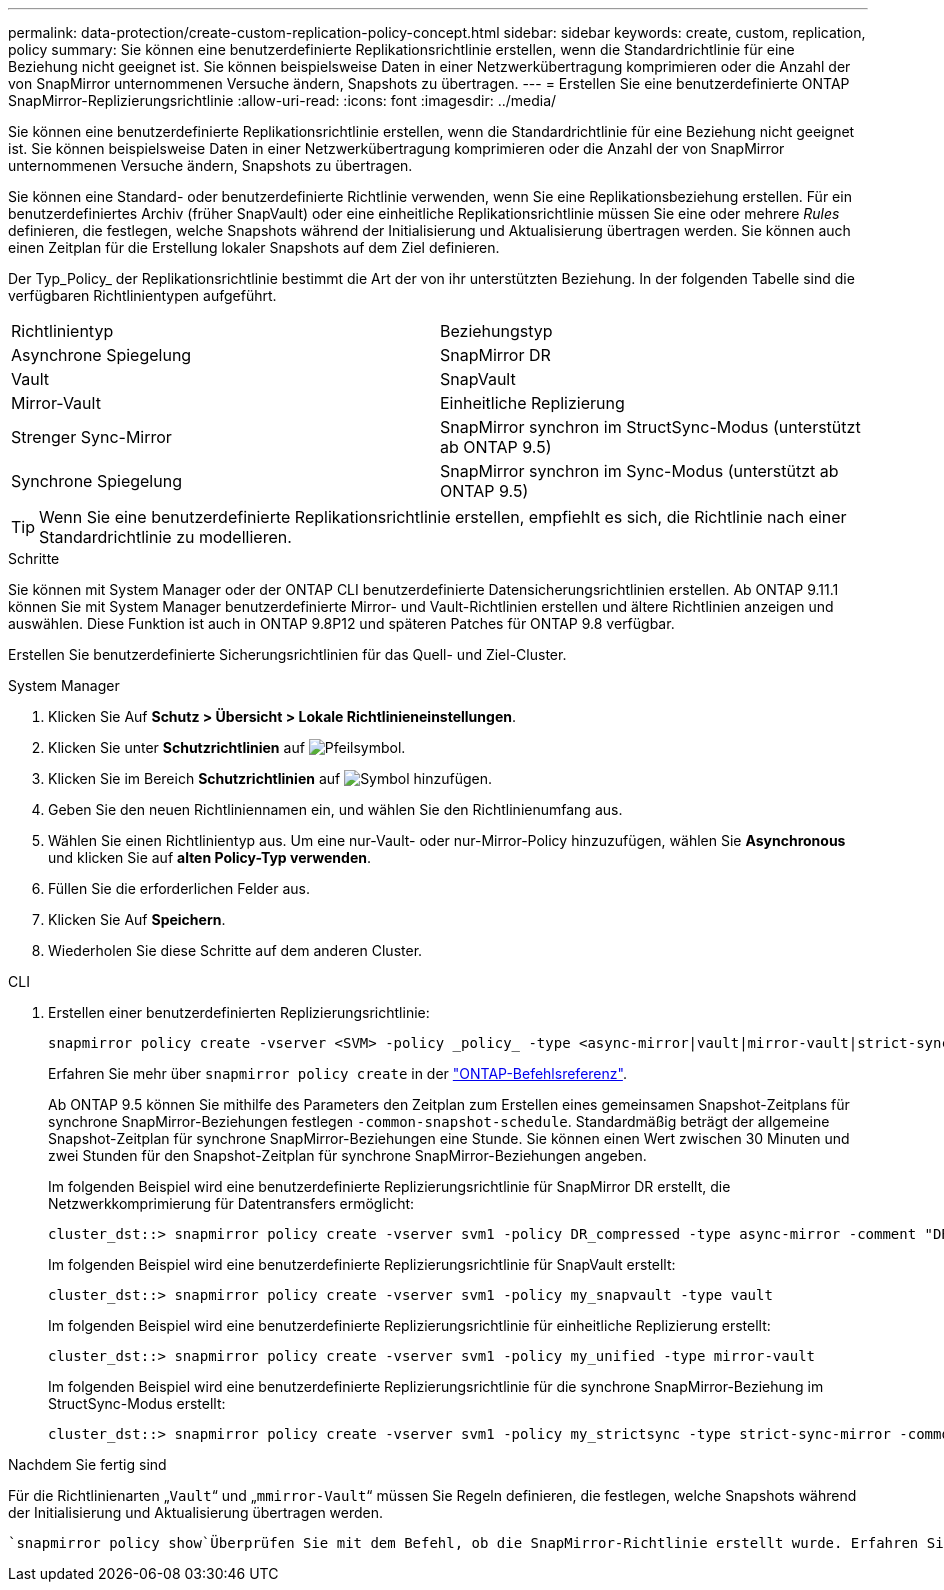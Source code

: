 ---
permalink: data-protection/create-custom-replication-policy-concept.html 
sidebar: sidebar 
keywords: create, custom, replication, policy 
summary: Sie können eine benutzerdefinierte Replikationsrichtlinie erstellen, wenn die Standardrichtlinie für eine Beziehung nicht geeignet ist. Sie können beispielsweise Daten in einer Netzwerkübertragung komprimieren oder die Anzahl der von SnapMirror unternommenen Versuche ändern, Snapshots zu übertragen. 
---
= Erstellen Sie eine benutzerdefinierte ONTAP SnapMirror-Replizierungsrichtlinie
:allow-uri-read: 
:icons: font
:imagesdir: ../media/


[role="lead"]
Sie können eine benutzerdefinierte Replikationsrichtlinie erstellen, wenn die Standardrichtlinie für eine Beziehung nicht geeignet ist. Sie können beispielsweise Daten in einer Netzwerkübertragung komprimieren oder die Anzahl der von SnapMirror unternommenen Versuche ändern, Snapshots zu übertragen.

Sie können eine Standard- oder benutzerdefinierte Richtlinie verwenden, wenn Sie eine Replikationsbeziehung erstellen. Für ein benutzerdefiniertes Archiv (früher SnapVault) oder eine einheitliche Replikationsrichtlinie müssen Sie eine oder mehrere _Rules_ definieren, die festlegen, welche Snapshots während der Initialisierung und Aktualisierung übertragen werden. Sie können auch einen Zeitplan für die Erstellung lokaler Snapshots auf dem Ziel definieren.

Der Typ_Policy_ der Replikationsrichtlinie bestimmt die Art der von ihr unterstützten Beziehung. In der folgenden Tabelle sind die verfügbaren Richtlinientypen aufgeführt.

[cols="2*"]
|===


| Richtlinientyp | Beziehungstyp 


 a| 
Asynchrone Spiegelung
 a| 
SnapMirror DR



 a| 
Vault
 a| 
SnapVault



 a| 
Mirror-Vault
 a| 
Einheitliche Replizierung



 a| 
Strenger Sync-Mirror
 a| 
SnapMirror synchron im StructSync-Modus (unterstützt ab ONTAP 9.5)



 a| 
Synchrone Spiegelung
 a| 
SnapMirror synchron im Sync-Modus (unterstützt ab ONTAP 9.5)

|===
[TIP]
====
Wenn Sie eine benutzerdefinierte Replikationsrichtlinie erstellen, empfiehlt es sich, die Richtlinie nach einer Standardrichtlinie zu modellieren.

====
.Schritte
Sie können mit System Manager oder der ONTAP CLI benutzerdefinierte Datensicherungsrichtlinien erstellen. Ab ONTAP 9.11.1 können Sie mit System Manager benutzerdefinierte Mirror- und Vault-Richtlinien erstellen und ältere Richtlinien anzeigen und auswählen. Diese Funktion ist auch in ONTAP 9.8P12 und späteren Patches für ONTAP 9.8 verfügbar.

Erstellen Sie benutzerdefinierte Sicherungsrichtlinien für das Quell- und Ziel-Cluster.

[role="tabbed-block"]
====
.System Manager
--
. Klicken Sie Auf *Schutz > Übersicht > Lokale Richtlinieneinstellungen*.
. Klicken Sie unter *Schutzrichtlinien* auf image:icon_arrow.gif["Pfeilsymbol"].
. Klicken Sie im Bereich *Schutzrichtlinien* auf image:icon_add.gif["Symbol hinzufügen"].
. Geben Sie den neuen Richtliniennamen ein, und wählen Sie den Richtlinienumfang aus.
. Wählen Sie einen Richtlinientyp aus. Um eine nur-Vault- oder nur-Mirror-Policy hinzuzufügen, wählen Sie *Asynchronous* und klicken Sie auf *alten Policy-Typ verwenden*.
. Füllen Sie die erforderlichen Felder aus.
. Klicken Sie Auf *Speichern*.
. Wiederholen Sie diese Schritte auf dem anderen Cluster.


--
.CLI
--
. Erstellen einer benutzerdefinierten Replizierungsrichtlinie:
+
[source, cli]
----
snapmirror policy create -vserver <SVM> -policy _policy_ -type <async-mirror|vault|mirror-vault|strict-sync-mirror|sync-mirror> -comment <comment> -tries <transfer_tries> -transfer-priority <low|normal> -is-network-compression-enabled <true|false>
----
+
Erfahren Sie mehr über `snapmirror policy create` in der link:https://docs.netapp.com/us-en/ontap-cli/snapmirror-policy-create.html["ONTAP-Befehlsreferenz"^].

+
Ab ONTAP 9.5 können Sie mithilfe des Parameters den Zeitplan zum Erstellen eines gemeinsamen Snapshot-Zeitplans für synchrone SnapMirror-Beziehungen festlegen `-common-snapshot-schedule`. Standardmäßig beträgt der allgemeine Snapshot-Zeitplan für synchrone SnapMirror-Beziehungen eine Stunde. Sie können einen Wert zwischen 30 Minuten und zwei Stunden für den Snapshot-Zeitplan für synchrone SnapMirror-Beziehungen angeben.

+
Im folgenden Beispiel wird eine benutzerdefinierte Replizierungsrichtlinie für SnapMirror DR erstellt, die Netzwerkkomprimierung für Datentransfers ermöglicht:

+
[listing]
----
cluster_dst::> snapmirror policy create -vserver svm1 -policy DR_compressed -type async-mirror -comment "DR with network compression enabled" -is-network-compression-enabled true
----
+
Im folgenden Beispiel wird eine benutzerdefinierte Replizierungsrichtlinie für SnapVault erstellt:

+
[listing]
----
cluster_dst::> snapmirror policy create -vserver svm1 -policy my_snapvault -type vault
----
+
Im folgenden Beispiel wird eine benutzerdefinierte Replizierungsrichtlinie für einheitliche Replizierung erstellt:

+
[listing]
----
cluster_dst::> snapmirror policy create -vserver svm1 -policy my_unified -type mirror-vault
----
+
Im folgenden Beispiel wird eine benutzerdefinierte Replizierungsrichtlinie für die synchrone SnapMirror-Beziehung im StructSync-Modus erstellt:

+
[listing]
----
cluster_dst::> snapmirror policy create -vserver svm1 -policy my_strictsync -type strict-sync-mirror -common-snapshot-schedule my_sync_schedule
----


.Nachdem Sie fertig sind
Für die Richtlinienarten „`Vault`“ und „`mmirror-Vault`“ müssen Sie Regeln definieren, die festlegen, welche Snapshots während der Initialisierung und Aktualisierung übertragen werden.

 `snapmirror policy show`Überprüfen Sie mit dem Befehl, ob die SnapMirror-Richtlinie erstellt wurde. Erfahren Sie mehr über `snapmirror policy show` in der link:https://docs.netapp.com/us-en/ontap-cli/snapmirror-policy-show.html["ONTAP-Befehlsreferenz"^].

--
====